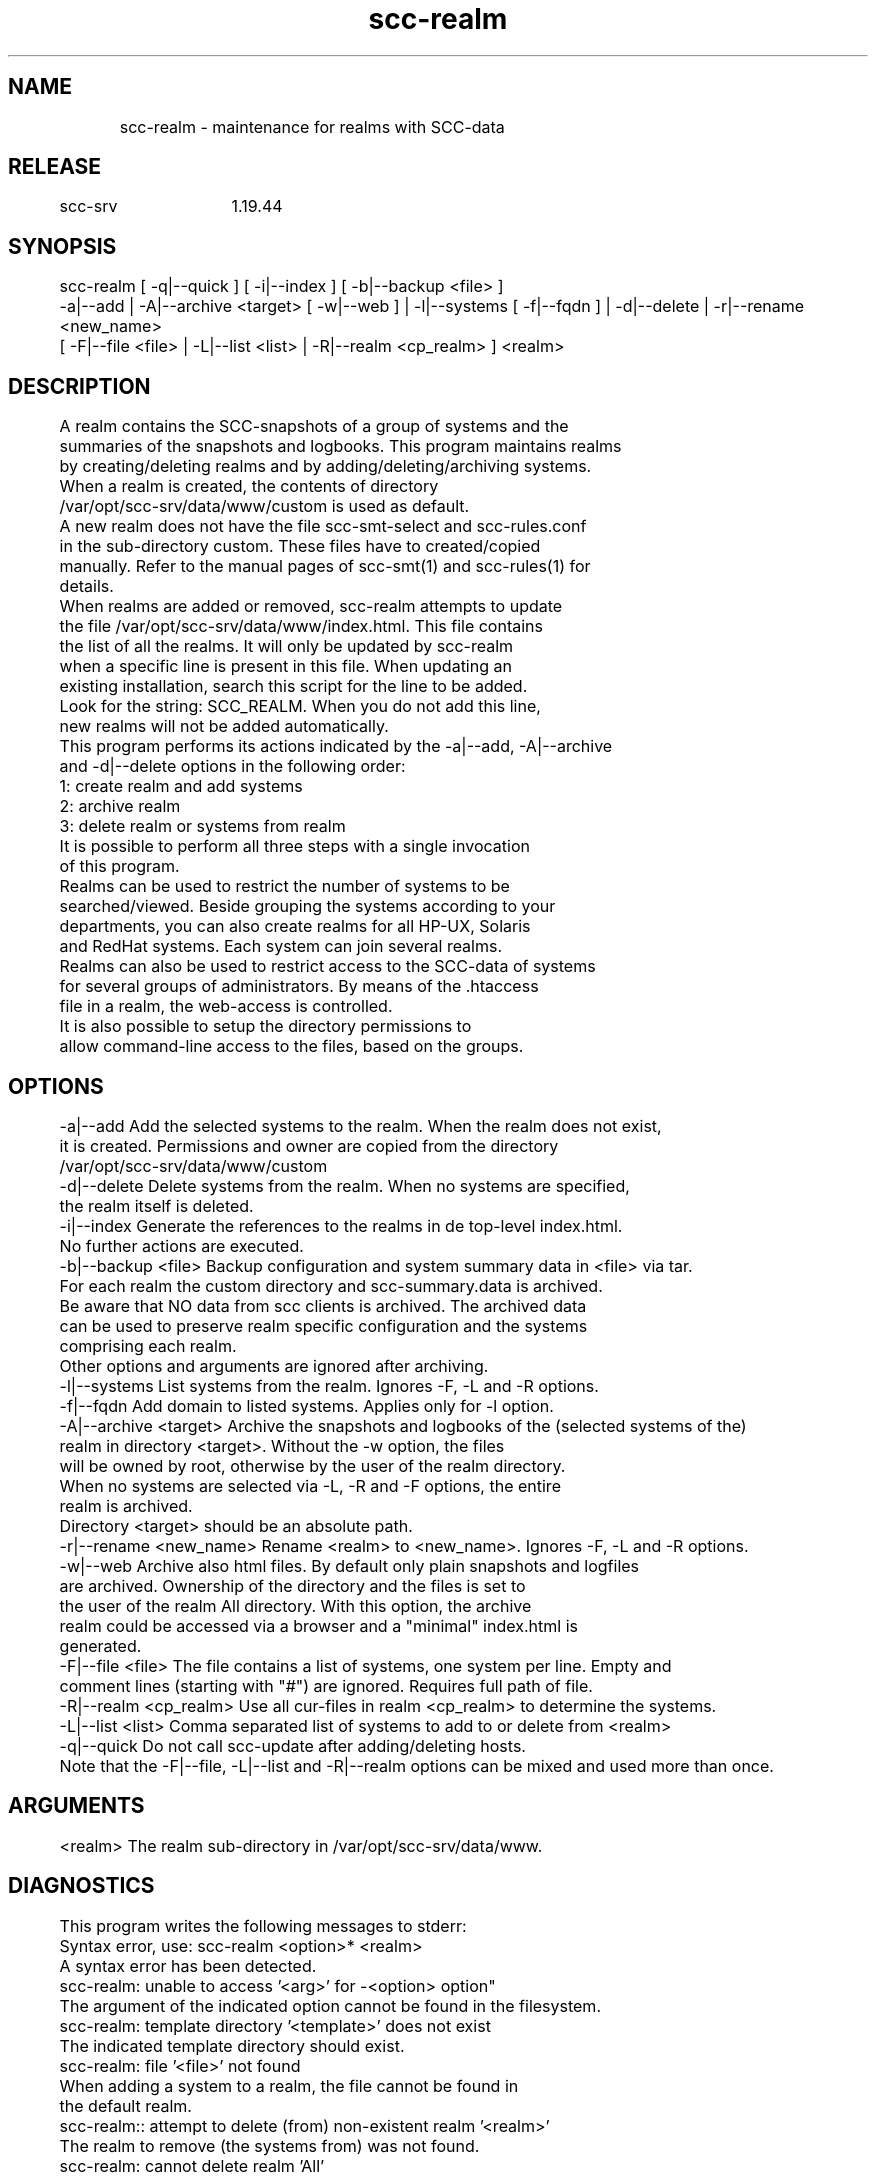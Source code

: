 .TH scc-realm 1 "SCC-SRV" 
.nf


.SH  NAME
.nf

	scc-realm - maintenance for realms with SCC-data

.SH  RELEASE
.nf

	scc-srv	1.19.44

.SH  SYNOPSIS
.nf

	scc-realm [ -q|--quick ] [ -i|--index ] [ -b|--backup <file> ]
	          -a|--add | -A|--archive <target> [ -w|--web ] | -l|--systems [ -f|--fqdn ] | -d|--delete | -r|--rename <new_name>
	          [ -F|--file <file> | -L|--list <list> | -R|--realm <cp_realm> ] <realm>

.SH  DESCRIPTION
.nf

	A realm contains the SCC-snapshots of a group of systems and the
	summaries of the snapshots and logbooks. This program maintains realms
	by creating/deleting realms and by adding/deleting/archiving systems.

	When a realm is created, the contents of directory
	/var/opt/scc-srv/data/www/custom is used as default.
	A new realm does not have the file scc-smt-select and scc-rules.conf
	in the sub-directory custom. These files have to created/copied 
	manually. Refer to the manual pages of scc-smt(1) and scc-rules(1) for
	details.

	When realms are added or removed, scc-realm attempts to update
	the file /var/opt/scc-srv/data/www/index.html. This file contains
	the list of all the realms. It will only be updated by scc-realm
	when a specific line is present in this file. When updating an 
	existing installation, search this script for the line to be added.
	Look for the string: SCC_REALM. When you do not add this line,
	new realms will not be added automatically.

	This program performs its actions indicated by the -a|--add, -A|--archive 
	and -d|--delete options in the following order:

	1: create realm and add systems
	2: archive realm
	3: delete realm or systems from realm

	It is possible to perform all three steps with a single invocation
	of this program.

	Realms can be used to restrict the number of systems to be
	searched/viewed. Beside grouping the systems according to your
	departments, you can also create realms for all HP-UX, Solaris
	and RedHat systems. Each system can join several realms.
	
	Realms can also be used to restrict access to the SCC-data of systems
	for several groups of administrators. By means of the .htaccess 
	file in a realm, the web-access is controlled.
	It is also possible to setup the directory permissions to
	allow command-line access to the files, based on the groups.

.SH  OPTIONS
.nf
	-a|--add                Add the selected systems to the realm. When the realm does not exist,
	                        it is created. Permissions and owner are copied from the directory
	                        /var/opt/scc-srv/data/www/custom
	-d|--delete             Delete systems from the realm. When no systems are specified,
	                        the realm itself is deleted.
	-i|--index              Generate the references to the realms in de top-level index.html.
	                        No further actions are executed.
	-b|--backup <file>      Backup configuration and system summary data in <file> via tar.
	                        For each realm the custom directory and scc-summary.data is archived.
	                        Be aware that NO data from scc clients is archived. The archived data
	                        can be used to preserve realm specific configuration and the systems
	                        comprising each realm.
	                        Other options and arguments are ignored after archiving.
	-l|--systems            List systems from the realm. Ignores -F, -L and -R options.
	-f|--fqdn               Add domain to listed systems. Applies only for -l option.
	-A|--archive <target>   Archive the snapshots and logbooks of the (selected systems of the)
	                        realm in directory <target>. Without the -w option, the files
	                        will be owned by root, otherwise by the user of the realm directory.
	                        When no systems are selected via -L, -R and -F options, the entire
	                        realm is archived.
	                        Directory <target> should be an absolute path.
	-r|--rename <new_name>  Rename <realm> to <new_name>. Ignores -F, -L and -R options.
	-w|--web                Archive also html files. By default only plain snapshots and logfiles 
	                        are archived. Ownership of the directory and the files is set to
	                        the user of the realm All directory. With this option, the archive
	                        realm could be accessed via a browser and a "minimal" index.html is
	                        generated.
	-F|--file <file>        The file contains a list of systems, one system per line. Empty and
	                        comment lines (starting with "#") are ignored. Requires full path of file.
	-R|--realm <cp_realm>   Use all cur-files in realm <cp_realm> to determine the systems.
	-L|--list <list>        Comma separated list of systems to add to or delete from <realm>
	-q|--quick              Do not call scc-update after adding/deleting hosts.

	Note that the -F|--file, -L|--list and -R|--realm options can be mixed and used more than once.

.SH  ARGUMENTS
.nf

	<realm>         The realm sub-directory in /var/opt/scc-srv/data/www.

.SH  DIAGNOSTICS
.nf

	This program writes the following messages to stderr:

	Syntax error, use: scc-realm <option>* <realm>
	A syntax error has been detected.

	scc-realm: unable to access '<arg>' for -<option> option"
	The argument of the indicated option cannot be found in the filesystem.

	scc-realm: template directory '<template>' does not exist
	The indicated template directory should exist.

	scc-realm: file '<file>' not found
	When adding a system to a realm, the file cannot be found in
	the default realm.

	scc-realm:: attempt to delete (from) non-existent realm '<realm>'
	The realm to remove (the systems from) was not found.

	scc-realm: cannot delete realm 'All'
	Realm All cannot be deleted as it is the base of the website of scc-srv.

	scc-realm}: directory '<dir>' exists in <web_dir> and is not a realm
	The directory of the realm exists, but misses required subdirectories.

	scc-realm: realm name should not contain '/': <realm>
	The name of a realm should be a single level sub directory.

	scc-realm: cannot rename to existing '<new_name>'
	An existing file or directory was specified for renaming.

	scc-realm: cannot add systems to realm 'All'
	Systems that are added to realms, originate from realm All. Therefore
	adding systems to All is not possible. scc-transfer adds new systems to
	realm All when it processes data transferred to scc-srv.

	scc-realm: unable to create directory '<dir>'
	Check the file system for the reason of the failure.

	scc-realm: do not archive in realm '<realm>'
	A realm requires a specific structure and contents that are differ
	from an archive directory. Therefore a realm cannot be the destination
	of archiving.

	scc-realm: do not use subdirectory of /var/opt/scc-srv/data/www for archiving
	Avoid confusion for scc-srv software. This directory is meant for realms.

	scc-realm: cannot access realm '<realm>'
	A non-existing realm has been specified.

.SH  EXTERNAL INFLUENCES
.nf

	After adding/deleting systems, this program calls scc-update(1) to update 
	the summaries in <realm>. After archiving, this program optionally calls 
	to create a basic webinterface to the archive.

.SH  EXAMPLES
.nf

	Suppose that system1 and system2 are the responsibility of the 
	Education department and system3 and system4 for the Sales 
	department.
	After creating two additional realms: Education and Sales, we
	also create three unix groups: scc_all, scc_edu and scc_sale. 
	To control the web- and filesystem-level access, we use the
	following commands:

	   vi /etc/group       # add members to scc_all, scc_edu and scc_sale
	   cd /var/opt/scc-srv/data/www
	   chgrp -R scc_all All
	   chmod g=rx,o=x All
	   chmod g=r All/scc.*
	   scc-realm --add --quick --list system1,system2 Education
	   chgrp -R scc_edu Education
	   scc-realm --add --quick --list system3,system4 Sales
	   chgrp -R scc_sale Sales
	   /opt/scc-srv/bin/scc-update -f

	Edit the .htaccess files in All, Education and Sales. Any 
	administrators that are members of the scc_all, scc_edu and 
	scc_sale groups, have filesystem level access to the SCC-data
	of their systems.
	The same administrators and groups should be specified in the 
	htpasswd and htgroup files to give the same users web-access to 
	SCC-data of their systems. This only works when each system is 
	added to at most one realm beside All.

	To rename a realm, the following command can be used:

	   /opt/scc-srv/bin/scc-update -r NewRealm OldRealm

	When systems system1 and system2 are no longer used, their data will
	not be updated and it is of limited use. When you want to archive
	the history of your environment, archive their data before removing
	them. Use the following commands to achive this:

	   /opt/scc-srv/bin/scc-realm --archive /<dir>/archive --list system1,system2 --delete All

.SH  COPYRIGHT
.nf

	scc-realm is free software under the terms of the GNU General Public 
	License. Copyright (C) 2001-2004 Open Challenge B.V.,
	2004-2005 OpenEyeT Professional Services, 2005-2018 QNH, 2019 Siem Korteweg.

.SH  FILES
.nf

	/var/opt/scc-srv/data/www - base-directory for all realms
	  index.html - index with existing realms
	  custom/scc-logo.png - default logo-file
	  custom/scc-realm.conf - default configuration file
	  custom/style.css - default stylesheet
	  custom/favicon.ico - default icon
	  All/.htaccess - default access file
	  <realm>/cgi-bin - contains scc-wrapper.cgi for <realm>
	  <realm>/custom - contains the HTML-addons
	        scc-auto-realm.conf - automatic population of realms
	        scc-logo.png - logo-file
	        scc-realm.conf - configuration for <realm>
	        style.css - stylesheet for <realm>
	        favicon.ico - icon for <realm>
	        These files are symbolic links to top-level directory
	        custom.
	  <realm>/.htaccess - controls access to realm

.SH  SEE ALSO
.nf

	scc-baseline(1), scc-changes(1), scc-debug(1), scc-pull(1), scc-realm(1),
	scc-receive-mail(1), scc-rules(1), scc-setup(1), scc-smt(1), scc-summary(1),
	scc-syscmp(1), scc-transfer(1), scc-update(1), scc-wrapper.cgi(1), scc.cgi(1),
	scc-srv(5)

.SH  VERSION
.nf

	$Revision: 6217 $

